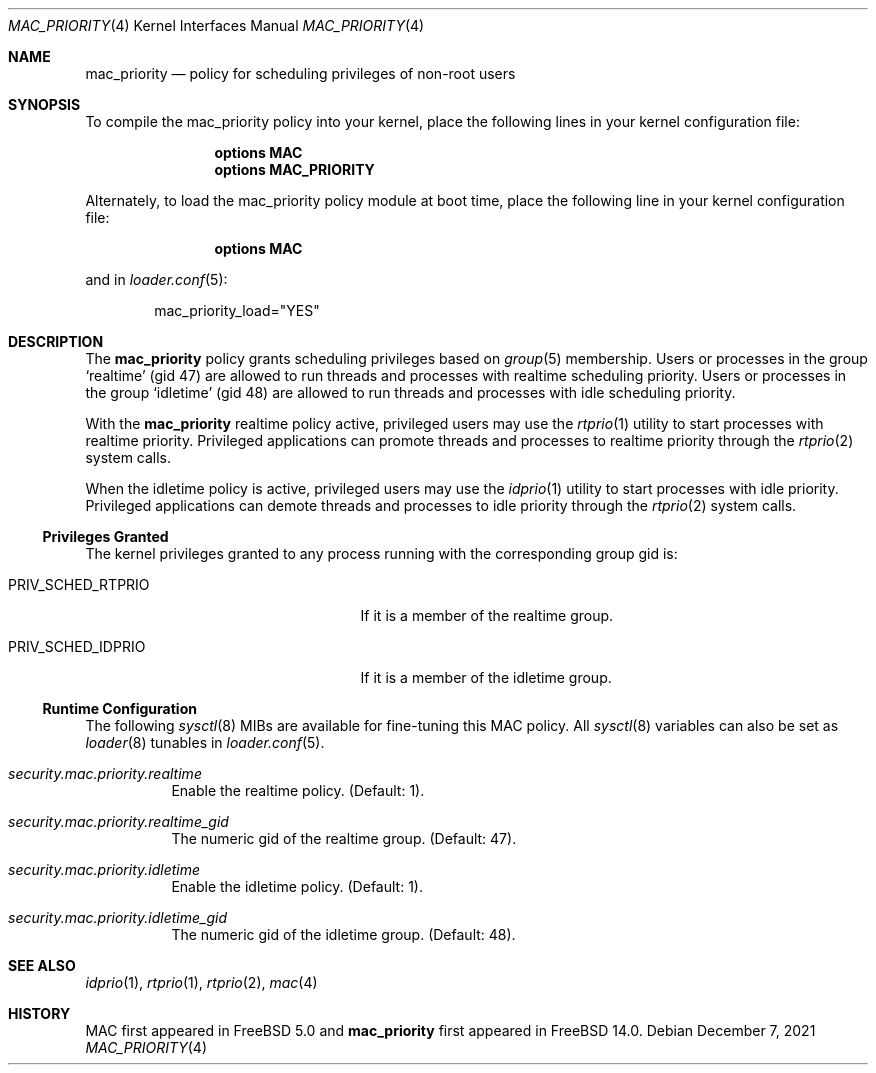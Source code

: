 .\" Copyright (c) 2021 Florian Walpen <dev@submerge.ch>
.\"
.\" Redistribution and use in source and binary forms, with or without
.\" modification, are permitted provided that the following conditions
.\" are met:
.\" 1. Redistributions of source code must retain the above copyright
.\"    notice, this list of conditions and the following disclaimer.
.\" 2. Redistributions in binary form must reproduce the above copyright
.\"    notice, this list of conditions and the following disclaimer in the
.\"    documentation and/or other materials provided with the distribution.
.\"
.\" THIS SOFTWARE IS PROVIDED BY THE AUTHORS AND CONTRIBUTORS ``AS IS'' AND
.\" ANY EXPRESS OR IMPLIED WARRANTIES, INCLUDING, BUT NOT LIMITED TO, THE
.\" IMPLIED WARRANTIES OF MERCHANTABILITY AND FITNESS FOR A PARTICULAR PURPOSE
.\" ARE DISCLAIMED.  IN NO EVENT SHALL THE AUTHORS OR CONTRIBUTORS BE LIABLE
.\" FOR ANY DIRECT, INDIRECT, INCIDENTAL, SPECIAL, EXEMPLARY, OR CONSEQUENTIAL
.\" DAMAGES (INCLUDING, BUT NOT LIMITED TO, PROCUREMENT OF SUBSTITUTE GOODS
.\" OR SERVICES; LOSS OF USE, DATA, OR PROFITS; OR BUSINESS INTERRUPTION)
.\" HOWEVER CAUSED AND ON ANY THEORY OF LIABILITY, WHETHER IN CONTRACT, STRICT
.\" LIABILITY, OR TORT (INCLUDING NEGLIGENCE OR OTHERWISE) ARISING IN ANY WAY
.\" OUT OF THE USE OF THIS SOFTWARE, EVEN IF ADVISED OF THE POSSIBILITY OF
.\" SUCH DAMAGE.
.\"
.Dd December 7, 2021
.Dt MAC_PRIORITY 4
.Os
.Sh NAME
.Nm mac_priority
.Nd "policy for scheduling privileges of non-root users"
.Sh SYNOPSIS
To compile the mac_priority policy into your kernel, place the following lines
in your kernel configuration file:
.Bd -ragged -offset indent
.Cd "options MAC"
.Cd "options MAC_PRIORITY"
.Ed
.Pp
Alternately, to load the mac_priority policy module at boot time,
place the following line in your kernel configuration file:
.Bd -ragged -offset indent
.Cd "options MAC"
.Ed
.Pp
and in
.Xr loader.conf 5 :
.Bd -literal -offset indent
mac_priority_load="YES"
.Ed
.Sh DESCRIPTION
The
.Nm
policy grants scheduling privileges based on
.Xr group 5
membership.
Users or processes in the group
.Sq realtime
(gid 47) are allowed to run threads and processes with realtime scheduling
priority.
Users or processes in the group
.Sq idletime
(gid 48) are allowed to run threads and processes with idle scheduling
priority.
.Pp
With the
.Nm
realtime policy active, privileged users may use the
.Xr rtprio 1
utility to start processes with realtime priority.
Privileged applications can promote threads and processes to realtime
priority through the
.Xr rtprio 2
system calls.
.Pp
When the idletime policy is active, privileged users may use the
.Xr idprio 1
utility to start processes with idle priority.
Privileged applications can demote threads and processes to idle
priority through the
.Xr rtprio 2
system calls.
.Ss Privileges Granted
The kernel privileges granted to any process running
with the corresponding group gid is:
.Bl -tag -width ".Dv PRIV_SCHED_RTPRIO" -offset indent
.It Dv PRIV_SCHED_RTPRIO
If it is a member of the realtime group.
.It Dv PRIV_SCHED_IDPRIO
If it is a member of the idletime group.
.El
.Ss Runtime Configuration
The following
.Xr sysctl 8
MIBs are available for fine-tuning this MAC policy.
All
.Xr sysctl 8
variables can also be set as
.Xr loader 8
tunables in
.Xr loader.conf 5 .
.Bl -tag -width indent
.It Va security.mac.priority.realtime
Enable the realtime policy.
(Default: 1).
.It Va security.mac.priority.realtime_gid
The numeric gid of the realtime group.
(Default: 47).
.It Va security.mac.priority.idletime
Enable the idletime policy.
(Default: 1).
.It Va security.mac.priority.idletime_gid
The numeric gid of the idletime group.
(Default: 48).
.El
.Sh SEE ALSO
.Xr idprio 1 ,
.Xr rtprio 1 ,
.Xr rtprio 2 ,
.Xr mac 4
.Sh HISTORY
MAC first appeared in
.Fx 5.0
and
.Nm
first appeared in
.Fx 14.0 .
